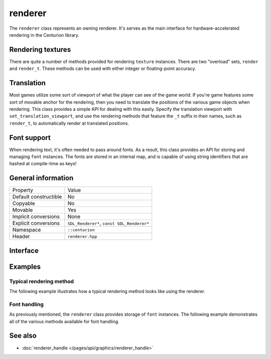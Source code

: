 renderer
========

The ``renderer`` class represents an owning renderer. It's serves as the main
interface for hardware-accelerated rendering in the Centurion library.

Rendering textures
------------------

There are quite a number of methods provided for rendering ``texture`` instances. There are 
two "overload" sets, ``render`` and ``render_t``. These methods can be used with either integer 
or floating-point accuracy.

Translation
-----------

Most games utilize some sort of viewport of what the player can see of the game world. If 
you're game features some sort of movable anchor for the rendering, then you need to translate 
the positions of the various game objects when rendering. This class provides a simple API for 
dealing with this easily. Specify the translation viewport with ``set_translation_viewport``, 
and use the rendering methods that feature the ``_t`` suffix in their names, such as ``render_t``, 
to automatically render at translated positions.

Font support
------------

When rendering text, it's often needed to pass around fonts. As a result, this class provides 
an API for storing and managing ``font`` instances. The fonts are stored in an internal map, and
is capable of using string identifiers that are hashed at compile-time as keys!

General information
-------------------

======================  =========================================
  Property               Value
----------------------  -----------------------------------------
Default constructible    No
Copyable                 No
Movable                  Yes
Implicit conversions     None
Explicit conversions     ``SDL_Renderer*``, ``const SDL_Renderer*``
Namespace                ``::centurion``
Header                   ``renderer.hpp``
======================  =========================================

Interface 
---------

.. doxygenclass:: centurion::renderer
  :members: 
  :undoc-members:
  :outline:
  :no-link:

Examples
--------

Typical rendering method
~~~~~~~~~~~~~~~~~~~~~~~~
The following example illustrates how a typical rendering method looks like using 
the renderer.

.. code-block:: c++
  :linenos:
  
  #include <cen.hpp>
  #include <renderer.hpp>

  void draw(cen::renderer& renderer)
  {
    renderer.clear_with(cen::colors::black); // clear rendering target

    // Miscellaneous rendering calls...

    renderer.present(); // apply the rendering operations to the target
  }  

Font handling
~~~~~~~~~~~~~
As previously mentioned, the ``renderer`` class provides storage of ``font`` instances. The
following example demonstrates all of the various methods available for font handling.

.. code-block:: c++
  :linenos:
  
  #include <cen.hpp>
  #include <renderer.hpp>

  void font_demo(cen::renderer& renderer)
  {
    constexpr auto id = "Comic Sans"_hs; // compile time hashed string!
    if (renderer.has_font(id)) {
      renderer.remove_font(id);
    } else {
      renderer.add_font(id, cen::font{"comic_sans.ttf", 12});
      auto& font = renderer.get_font(id);
    }
  }

See also
--------
* :doc:`renderer_handle </pages/api/graphics/renderer_handle>`